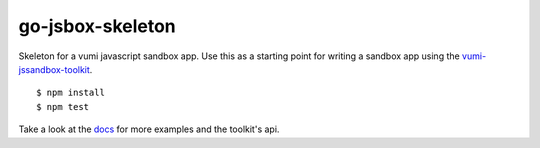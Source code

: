 go-jsbox-skeleton
=================

|travis|_

Skeleton for a vumi javascript sandbox app. Use this as a starting point for writing a sandbox app using the `vumi-jssandbox-toolkit`_.

::

    $ npm install
    $ npm test

Take a look at the `docs`_ for more examples and the toolkit's api.


.. |travis| image:: https://travis-ci.org/praekelt/go-jsbox-skeleton.png?branch=develop
.. _travis: https://travis-ci.org/praekelt/go-jsbox-skeleton
.. _vumi-jssandbox-toolkit: https://github.com/praekelt/vumi-jssandbox-toolkit/tree/release/0.2.x
.. _docs: http://vumi-jssandbox-toolkit.readthedocs.org/en/release-0.2.x/
